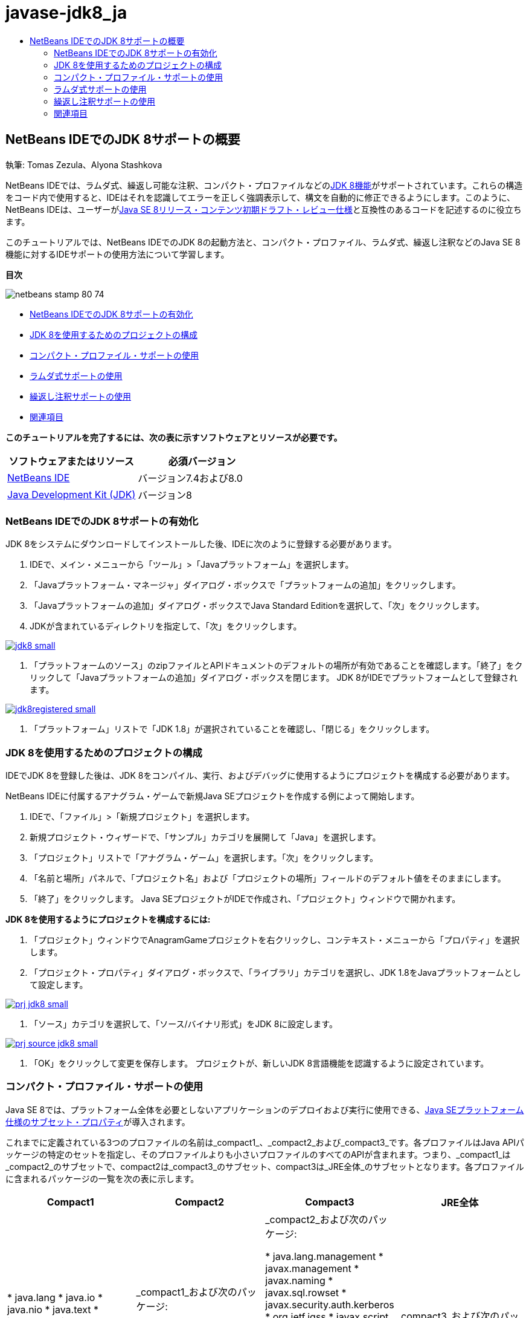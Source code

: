 // 
//     Licensed to the Apache Software Foundation (ASF) under one
//     or more contributor license agreements.  See the NOTICE file
//     distributed with this work for additional information
//     regarding copyright ownership.  The ASF licenses this file
//     to you under the Apache License, Version 2.0 (the
//     "License"); you may not use this file except in compliance
//     with the License.  You may obtain a copy of the License at
// 
//       http://www.apache.org/licenses/LICENSE-2.0
// 
//     Unless required by applicable law or agreed to in writing,
//     software distributed under the License is distributed on an
//     "AS IS" BASIS, WITHOUT WARRANTIES OR CONDITIONS OF ANY
//     KIND, either express or implied.  See the License for the
//     specific language governing permissions and limitations
//     under the License.
//

= javase-jdk8_ja
:jbake-type: page
:jbake-tags: old-site, needs-review
:jbake-status: published
:keywords: Apache NetBeans  javase-jdk8_ja
:description: Apache NetBeans  javase-jdk8_ja
:toc: left
:toc-title:

== NetBeans IDEでのJDK 8サポートの概要

執筆: Tomas Zezula、Alyona Stashkova

NetBeans IDEでは、ラムダ式、繰返し可能な注釈、コンパクト・プロファイルなどのlink:http://openjdk.java.net/projects/jdk8/features/[JDK 8機能]がサポートされています。これらの構造をコード内で使用すると、IDEはそれを認識してエラーを正しく強調表示して、構文を自動的に修正できるようにします。このように、NetBeans IDEは、ユーザーがlink:http://download.oracle.com/otndocs/jcp/java_se-8-edr-spec/index.html[Java SE 8リリース・コンテンツ初期ドラフト・レビュー仕様]と互換性のあるコードを記述するのに役立ちます。

このチュートリアルでは、NetBeans IDEでのJDK 8の起動方法と、コンパクト・プロファイル、ラムダ式、繰返し注釈などのJava SE 8機能に対するIDEサポートの使用方法について学習します。

*目次*

image:netbeans-stamp-80-74.png[title="このページの内容は、NetBeans IDE 7.4および8.0 Betaに適用されます"]

* link:#platform[NetBeans IDEでのJDK 8サポートの有効化]
* link:#project[JDK 8を使用するためのプロジェクトの構成]
* link:#compact[コンパクト・プロファイル・サポートの使用]
* link:#lambda[ラムダ式サポートの使用]
* link:#annot[繰返し注釈サポートの使用]
* link:#see[関連項目]

*このチュートリアルを完了するには、次の表に示すソフトウェアとリソースが必要です。*

|===
|ソフトウェアまたはリソース |必須バージョン 

|link:https://netbeans.org/downloads/index.html[NetBeans IDE] |バージョン7.4および8.0 

|link:http://www.oracle.com/technetwork/java/javase/downloads/index.html[Java Development Kit (JDK)] |バージョン8 
|===

=== NetBeans IDEでのJDK 8サポートの有効化

JDK 8をシステムにダウンロードしてインストールした後、IDEに次のように登録する必要があります。

1. IDEで、メイン・メニューから「ツール」>「Javaプラットフォーム」を選択します。
2. 「Javaプラットフォーム・マネージャ」ダイアログ・ボックスで「プラットフォームの追加」をクリックします。
3. 「Javaプラットフォームの追加」ダイアログ・ボックスでJava Standard Editionを選択して、「次」をクリックします。
4. JDKが含まれているディレクトリを指定して、「次」をクリックします。

link:jdk8.png[image:jdk8_small.png[]]

5. 「プラットフォームのソース」のzipファイルとAPIドキュメントのデフォルトの場所が有効であることを確認します。「終了」をクリックして「Javaプラットフォームの追加」ダイアログ・ボックスを閉じます。
JDK 8がIDEでプラットフォームとして登録されます。

link:jdk8registered.png[image:jdk8registered_small.png[]]

6. 「プラットフォーム」リストで「JDK 1.8」が選択されていることを確認し、「閉じる」をクリックします。

=== JDK 8を使用するためのプロジェクトの構成

IDEでJDK 8を登録した後は、JDK 8をコンパイル、実行、およびデバッグに使用するようにプロジェクトを構成する必要があります。

NetBeans IDEに付属するアナグラム・ゲームで新規Java SEプロジェクトを作成する例によって開始します。

1. IDEで、「ファイル」>「新規プロジェクト」を選択します。
2. 新規プロジェクト・ウィザードで、「サンプル」カテゴリを展開して「Java」を選択します。
3. 「プロジェクト」リストで「アナグラム・ゲーム」を選択します。「次」をクリックします。
4. 「名前と場所」パネルで、「プロジェクト名」および「プロジェクトの場所」フィールドのデフォルト値をそのままにします。
5. 「終了」をクリックします。
Java SEプロジェクトがIDEで作成され、「プロジェクト」ウィンドウで開かれます。

*JDK 8を使用するようにプロジェクトを構成するには:*

1. 「プロジェクト」ウィンドウでAnagramGameプロジェクトを右クリックし、コンテキスト・メニューから「プロパティ」を選択します。
2. 「プロジェクト・プロパティ」ダイアログ・ボックスで、「ライブラリ」カテゴリを選択し、JDK 1.8をJavaプラットフォームとして設定します。

link:prj_jdk8.png[image:prj_jdk8_small.png[]]

3. 「ソース」カテゴリを選択して、「ソース/バイナリ形式」をJDK 8に設定します。

link:prj_source_jdk8.png[image:prj_source_jdk8_small.png[]]

4. 「OK」をクリックして変更を保存します。
プロジェクトが、新しいJDK 8言語機能を認識するように設定されています。

=== コンパクト・プロファイル・サポートの使用

Java SE 8では、プラットフォーム全体を必要としないアプリケーションのデプロイおよび実行に使用できる、link:http://openjdk.java.net/jeps/161[Java SEプラットフォーム仕様のサブセット・プロパティ]が導入されます。

これまでに定義されている3つのプロファイルの名前は_compact1_、_compact2_および_compact3_です。各プロファイルはJava APIパッケージの特定のセットを指定し、そのプロファイルよりも小さいプロファイルのすべてのAPIが含まれます。つまり、_compact1_は_compact2_のサブセットで、compact2は_compact3_のサブセット、compact3は_JRE全体_のサブセットとなります。各プロファイルに含まれるパッケージの一覧を次の表に示します。

|===
|Compact1 |Compact2 |Compact3 |JRE全体 

|* java.lang
* java.io
* java.nio
* java.text
* java.math
* java.net
* javax.net
* java.util
* java.util.logging
* java.security
* javax.crypto
* javax.security
 |_compact1_および次のパッケージ:

* java.sql
* javax.sql
* javax.xml
* org.w3c.dom
* org.xml.sax
* java.rmi
* javax.rmi
* javax.transaction
 |_compact2_および次のパッケージ:

* java.lang.management
* javax.management
* javax.naming
* javax.sql.rowset
* javax.security.auth.kerberos
* org.ietf.jgss
* javax.script
* javax.xml.crypto
* java.util.prefs
* javax.security.sasl
* javax.security.acl
* java.lang.instrument
* javax.annotation.processing
* javax.lang.model
* javax.lang.model.element
* javax.lang.model.type
* javax.lang.model.util
* javax.tools
 |_compact3_および次のパッケージ:

* corba
* awt
* swing
 

|===

IDEでは必要に応じて、各プロファイルとJRE全体間を切り替えられます。

*Java SEプロジェクトのプロジェクト・プロファイルを設定するには:*

1. プロジェクトを右クリックし、コンテキスト・メニューから「プロパティ」を選択します。
2. 「プロジェクト・プロパティ」ダイアログ・ボックスで、「ソース」カテゴリを選択します。
3. 「プロファイル」ドロップダウン・リストを使用して、アプリケーションでサポートされるJDK 8プロファイルを指定します。

link:prj_src_profile.png[image:prj_src_profile_small.png[]]

4. 「OK」をクリックします。

プロジェクトで使用されるクラスが指定されたプロファイルに属すかどうかを、IDEでどのように確認するか参照するには、「Compact1」をAnagramGameプロジェクトのプロファイルとして選択して、「OK」をクリックします。
IDEには、AnagramGameプロジェクトが_compact1_プロファイルと互換性がないことを通知するエラーが表示されます。

link:profile.png[image:profile_small.png[]]

戻ってAnagramGameプロジェクトのプロファイルを、Anagramsアプリケーションによってサポートされている「JRE全体」に設定できます。

=== ラムダ式サポートの使用

link:http://openjdk.java.net/projects/lambda/[ラムダ式]は、匿名内部クラスの構造をよりコンパクトに表すことで、匿名内部クラスの重厚性に対応します。

ラムダ式の一般的な構文は、一連のパラメータ、矢印トークン、および関数本体(単一の式または文のブロック)で構成されます。

[source,java]
----

(int a, int b) -> a * a + b * b;
----

NetBeans IDEでは、ラムダ前の式が検出され、その構造をラムダ式に変換することを提案するヒントがエディタで表示されます。

たとえば次のスクリーンショットに示すように、AnagramGameプロジェクトでは、`Anagrams.java`ファイルのラムダ前の構造があります。

link:lambda.png[image:lambda_small.png[]]

マージンの電球をクリックすると、または[Alt]+[Enter]を押すと、IDEでは一連の使用可能なオプションとともに「ラムダを使用」ヒントが表示されます。

link:lambda_clicked.png[image:lambda_clicked_small.png[]]

「ラムダを使用」ヒントが選択された場合、IDEでは匿名内部クラスがラムダ式に変換されます。

link:lambda_converted.png[image:lambda_converted_small.png[]]

「検査の実行」オプションを選択した場合、IDEでは「検査」ダイアログ・ボックスが表示され、ここでは指定されたファイルで単一の「ラムダに変換」検査を実行できます。

*注意:* IDEでの検査操作の開始の詳細は、_NetBeans IDEによるアプリケーションの開発_のlink:http://www.oracle.com/pls/topic/lookup?ctx=nb7400&id=NBDAG613[ソース・コード分析およびリファクタリングでのヒントの使用]を参照してください。

link:inspect.png[image:inspect_small.png[]]

「検査」ボタンを押して検査を開始すると、IDEではファイル内のすべてのラムダ前の構造が識別され、「検査」ウィンドウに表示されます。

link:lambda_inspection.png[image:lambda_inspection_small.png[]]

「検査と変換の実行」オプションを選択した場合、IDEでは「検査と変換」ダイアログ・ボックスが表示され、ここでは指定されたコードで単一の「ラムダに変換」検査(または選択した構成)を実行し、必要に応じてリファクタリングできます。

*注意:* IDEでの検査と変換操作の開始の詳細は、_NetBeans IDEによるアプリケーションの開発_のlink:http://www.oracle.com/pls/topic/lookup?ctx=nb7400&id=NBDAG613[ソース・コード分析およびリファクタリングでのヒントの使用]を参照してください。

link:lambda_transform.png[image:lambda_transform_small.png[]]

=== 繰返し注釈サポートの使用

Java SE 8の機能には、次のコード例に示すように、単一のプログラム要素に同じタイプの注釈を適用することを可能にする、link:http://openjdk.java.net/jeps/120[繰返し注釈]が含まれます。

[source,java]
----

@ProjectServiceProvider(service=Foo.class,"org-nebeans-modules-j2seproject")
@ProjectServiceProvider(service=Foo.class,"org-nebeans-modules-j2eeproject")
public class MyService extends Foo {}
 
----

繰返し注釈に対するNetBeans IDEサポートを使用すると、繰返し可能な注釈タイプ、および含まれる注釈タイプが宣言されていれば、同じ注釈を使用してコードを書込みできます。

* 繰返し可能な注釈タイプは`@Repeatable ()`でマーキングする必要があり、マーキングしないとコンパイル時にエラーが発生します
* 含まれる注釈タイプには配列タイプによる`value`要素があることが必要であり、配列タイプのコンポーネント・タイプは繰返し可能な注釈タイプである必要があります
link:/about/contact_form.html?to=3&subject=Feedback:%20Overview%20of%20JDK%208%20Support%20in%20NetBeans%20IDE[このチュートリアルに関するご意見をお寄せください]


=== 関連項目

JDK 8の詳細は、次のドキュメントを参照してください。

* link:http://jdk8.java.net/[JDK 8プロジェクト]
* link:http://download.java.net/jdk8/docs/[Java Platform Standard Edition 8初期アクセス・ドキュメント]
* link:http://www.oracle.com/webfolder/technetwork/tutorials/obe/java/Lambda-QuickStart/index.html[Java SE 8: ラムダ・クイック・スタート]
* link:http://docs.oracle.com/javase/tutorial/java/javaOO/lambdaexpressions.html[Javaチュートリアル: ラムダ式]
* link:http://docs.oracle.com/javase/tutorial/java/annotations/repeating.html[Javaチュートリアル: 繰返し注釈]

NetBeans IDEでのJavaアプリケーションの開発の詳細は、次を参照してください。

* _NetBeans IDEによるアプリケーションの開発_のlink:http://www.oracle.com/pls/topic/lookup?ctx=nb8000&id=NBDAG366[Javaプロジェクトの作成]
* link:javase-intro.html[一般的なJavaアプリケーション開発]
* link:../../trails/java-se.html[一般的なJava開発の学習]

NOTE: This document was automatically converted to the AsciiDoc format on 2018-03-13, and needs to be reviewed.
